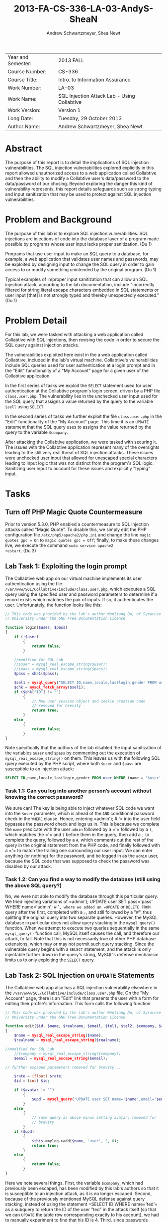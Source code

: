 #+TITLE: 2013-FA-CS-336-LA-03-AndyS-SheaN
#+AUTHOR: Andrew Schwartzmeyer, Shea Newt
#+OPTIONS: toc:nil num:nil

| Year and Semester: | 2013 FALL                                   |
| Course Number:     | CS-336                                      |
| Course Title:      | Intro. to Information Assurance             |
| Work Number:       | LA-03                                       |
| Work Name:         | SQL Injection Attack Lab - Using Collabtive |
| Work Version:      | Version 1                                   |
| Long Date:         | Tuesday, 29 October 2013                    |
| Author Name:       | Andrew Schwartzmeyer, Shea Newt             |

* Abstract

The purpose of this report is to detail the implications of SQL
injection vulnerabilities. The SQL injection vulnerabilities explored
explicitly in this report allowed unauthorized access to a web
application called Collabtive and then the ability to modify a
Collabtive user's data/password to the data/password of our
chosing. Beyond exploring the danger this kind of vulnerability
represents, this report details safeguards such as strong typing and
input sanitization that may be used to protect against SQL injection
vulnerabilities.

* Problem and Background

The purpose of this lab is to explore SQL injection vulnerabilities.
SQL injections are injections of code into the database layer of a
program made possible by programs whose user input lacks proper
sanitization. (Du 1)

Programs that use user input to make an SQL query to a database, for
example, a web application that validates user names and passwords,
may be exploited by designing input to change the SQL query in order
to gain access to or modify something unintended by the original
program.  (Du 1)

Typical examples of improper input sanitization that can allow an SQL
injection attack, according to the lab documentation, include
"incorrectly filtered for string literal escape characters embedded in
SQL statements or user input [that] is not strongly typed and thereby
unexpectedly executed." (Du 1)
  
* Problem Detail

For this lab, we were tasked with attacking a web application called
Collabtive with SQL injections, then revising the code in order to
secure the SQL query against injection attacks.

The vulnerabilities exploited here exist in the a web application
called Collabtive, included in the lab's virtual machine. Collabtive's
vulnerabilities include SQL queries used for user authentication at a
login prompt and in the "Edit" functionality of a "My Account" page
for a given user of the Collabtive application.

In the first series of tasks we exploit the =SELECT= statement used
for user authentication at the Collabtive program's login screen,
driven by a PHP file =class.user.php=. The vulnerability lies in the
unchecked user input used for the SQL query that assigns a value
returned by the query to the variable =$sell= using =SELECT=.

In the second series of tasks we further exploit the file
=class.user.php= in the "Edit" functionality of the "My Account"
page. This time it is an =UPDATE= statement that the SQL query uses to
assigns the value returned by the query to the variable =$company=.

After attacking the Collabtive application, we were tasked with
securing it.  The issues with the Collabtive application represent
many of the oversights leading to the still very real threat of SQL
injection attacks.  These issues were unchecked user input that
allowed for unescaped special characters leading to input logic that
was not distinct from the program's SQL logic. Sanitizing user input
to account for these issues and explicitly "typing" input.

* Tasks

** Turn off PHP Magic Quote Countermeasure

Prior to version 5.3.0, PHP enabled a countermeasure to SQL injection
attacks called "Magic Quote". To disable this, we simply edit the PHP
configuration file =/etc/php5/apache2/php.ini= and change the line
=magic quotes gpc = On= to =magic quotes gpc = Off=; finally, to make
these changes live, we execute the command =sudo service apache2
restart=. (Du 3)

** Lab Task 1: Exploiting the login prompt

The Collabtive web app on our virtual machine implements its user
authentication using the file
=/var/www/SQL/Collabtive/include/class.user.php=, which executes a SQL
query using the specified user and password parameters to determine if
a record exists which matches the pair of inputs. If so, it
authenticates the user. Unfortunately, the function looks like this:

#+BEGIN_SRC php
// This code was provided by the lab's author Wenliang Du, of Syracuse
// University under the GNU Free Documentation License

function login($user, $pass)
{
    if (!$user)
        {
            return false;
        }
  
    //modified for SQL Lab
    //$user = mysql_real_escape_string($user);
    //$pass = mysql_real_escape_string($pass);
    $pass = sha1($pass);
  
    $sel1 = mysql_query("SELECT ID,name,locale,lastlogin,gender FROM user WHERE (name =  '$user' OR email = '$user') AND pass = '$pass'");
    $chk = mysql_fetch_array($sel1);
    if ($chk["ID"] != "")
        {
            // New user session object and cookie creation code
            // removed for brevity
            return true;
        }
    else
        {
            return false;
        }
}
#+END_SRC

Note specifically that the authors of the lab disabled the input
sanitization of the variables =$user= and =$pass= by commenting out
the execution of =mysql_real_escape_string()= on them. This leaves us
with the following SQL query executed by the PHP script, where both
=$user= and =$pass= are susceptible to an injection attack:

#+BEGIN_SRC sql
SELECT ID,name,locale,lastlogin,gender FROM user WHERE (name = '$user' OR email = '$user') AND pass = '$pass'"
#+END_SRC

*** Task 1.1: Can you log into another person’s account without knowing the correct password?

We sure can! The key is being able to inject whatever SQL code we want
into the =$user= parameter, which is ahead of the =AND= conditional
password check in the =WHERE= clause. Hence, entering =​admin'); # '​=
into the user field bypasses the password check and logs us in. This
is because we complete the =name= predicate with the user =admin=
followed by a =​'​= followed by a =)=, which matches the =​'​= and =(=
before them in the query, then add a =;= to complete the query,
followed by a =#=, which comments out the rest of the query in the
original statement from the PHP code, and finally followed with a =​'​=
to match the trailing one surrounding our user input. We can enter
anything (or nothing) for the password, and be logged in as the
=admin= user, because the SQL code that was supposed to check the
password was disabled by our attack.

*** Task 1.2: Can you find a way to modify the database (still using the above SQL query?)

No, we were not able to modify the database through this particular
query. We tried injecting variations of =​admin'); UPDATE user SET
pass=​'pass' WHERE name=​'admin'; # '​=, where we added an =UPDATE= or
=DELETE FROM= query after the first, completed with a =;=, and still
followed by a "#", thus splitting the original query into two separate
queries. However, the MySQL database in particular does not allow
query stacking in the =mysql_query()= function. When we attempt to
execute two queries sequentially in the same =mysql_query()= function
call, MySQL itself causes the call, and therefore our attack, to
fail. Note that this is not necessarily true of other PHP database
extensions, which may or may not permit such query stacking. Since the
vulnerable query begins with a =SELECT= statement, and the attack is
only injectable further down in the query's string, MySQL's defense
mechanism limits us to only exploiting the =SELECT= query.

** Lab Task 2: SQL Injection on =UPDATE= Statements

The Collabtive web app also has a SQL injection vulnerability
elsewhere in the =/var/www/SQL/Collabtive/include/class.user.php=
file. On the "My Account" page, there is an "Edit" link that presents
the user with a form for editing their profile's information. This
form calls the following function:

#+BEGIN_SRC php
// This code was provided by the lab's author Wenliang Du, of Syracuse
// University under the GNU Free Documentation License

function edit($id, $name, $realname, $email, $tel1, $tel2, $company, $zip, $gender, $url, $address1, $address2, $state, $country, $tags, $locale, $avatar = "", $rate = 0.0)
{
    $name = mysql_real_escape_string($name);
    $realname = mysql_real_escape_string($realname);

//modified for SQL Lab
    //$company = mysql_real_escape_string($company);
    $email = mysql_real_escape_string($email);

// further escaped parameters removed for brevity...

    $rate = (float) $rate;
    $id = (int) $id;

    if ($avatar != "")
        {
            $upd = mysql_query("UPDATE user SET name='$name',email='$email', tel1='$tel1', tel2='$tel2', company='$company',zip='$zip',gender='$gender',url='$url',adress='$address1',adress2='$address2',state='$state',country='$country',tags='$tags',locale='$locale', avatar='$avatar', rate='$rate' WHERE ID = $id");
        }
    else
        {
            // same query as above minus setting avatar; removed for
            // brevity
        }
    if ($upd)
        {
            $this->mylog->add($name, 'user', 2, 0);
            return true;
        }
    else
        {
            return false;
        }
}
#+END_SRC

Here we note several things. First, the variable =$company=, which had
previously been escaped, has been modified by this lab's authors so
that it is susceptible to an injection attack, as it is no longer
escaped. Second, because of the previously mentioned MySQL defense
against query stacking, instead of using the statement =​SELECT ID
WHERE name=​'ted'​= as a subquery to return the ID of the user "ted" in
the attack itself (so that we can =UPDATE= the table row corresponding
exactly to his account), we had to manually experiment to find that
his ID is 4. Third, since passwords should never be stored as
plaintext, we had to further inspect the source code of the web
application to determine that it is using an unsalted SHA1 hash of the
password to represent it somewhat securely in the database. Thus, to
set the password to 'pass', since we could not call the PHP =sha1()=
function within the query, we had to manually hash the string 'pass',
to obtain the SHA1 hash of '9d4e1e23bd5b727046a9e3b4b7db57bd8d6ee684'.

Combining this information with that learned from our previous attack
(such as matching quotes where needed, and commenting out parts of a
query we wish to overwrite), we were able to develop a successful
attack, with these steps:

1. Log in as a user other than ted, since we want to change his
   password without his permission
2. Navigate to "My account" and click "Edit" to bring up the
   vulnerable form
3. Replace the user's name in the form with 'ted' (so that the attack retains his name in the database)
4. Type the following query into the vulnerable "company" field: =​', `pass` = '9d4e1e23bd5b727046a9e3b4b7db57bd8d6ee684' WHERE ID = 4 # '​=
5. Log out of the current user
6. Enjoy successfully logging into ted's account with the password
   'pass'

** Lab Task 3: Countermeasures
*** Magic Quotes

Re-enabling magic quotes by setting it to "On" in the file
=/etc/php5/apache2/php.ini= (in the same manner that we originally
used to turn it off) successfully prevents our SQL injection attacks:
we were unable to replicate the login prompt exploit, nor the edit
user form exploit. This is because it "magically" (read:
automatically) escapes any single quote ('), double quote ("),
backslash (\), or null characters found in an input string. Although
an effective countermeasure against our attacks, it has its
drawbacks. Most notably, since magic quotes may or may not be enabled
on any particular server, developers of PHP applications must include
a check of this setting, and incorporate logic to handle both cases,
lest their application not be portable to different
environments. Additionally, magic quotes introduces performance
penalties by escaping every input string (not just those used for user
input), and can cause programming headaches when some data is not
supposed to be escaped, but is regardless. For at least these reasons,
magic quotes was deprecated in PHP version 5.3.0, and will not exist in
PHP 6.

*** =mysql_real_escape_string()=

As noted above, the SQL injection attacks were made viable
specifically because of alterations made to the code by the lab's
authors. Below we present the fixed code that properly uses
=mysql_real_escape_string()= on all user inputs. Both these functions
come from =/var/www/SQL/Collabtive/include/class.user.php=.

The =mysql_real_escape_string()= function will escape these
characters, ~\x00, \n, \r, \, ', " and \x1a~, by prepending them with
a backslash (\) in the string it returns. By including code similar to
=$input = mysql_real_escape_string($input)= for all variables that
hold user input, such input will be properly escaped and, when passed
into a SQL query, not cause said query to be susceptible to the
attacks outlined in this lab. However, this function was deprecated as
of PHP version 5.5.0, and should be replaced with prepared statements.

#+BEGIN_SRC php
// This code was provided by the lab's author Wenliang Du, of Syracuse
// University under the GNU Free Documentation License

function login($user, $pass)
{
    if (!$user)
        {
            return false;
        }
  
    // modification fixed
    $user = mysql_real_escape_string($user);
    $pass = mysql_real_escape_string($pass);
    $pass = sha1($pass);
  
    $sel1 = mysql_query("SELECT ID,name,locale,lastlogin,gender FROM user WHERE (name =  '$user' OR email = '$user') AND pass = '$pass'");
    $chk = mysql_fetch_array($sel1);
    if ($chk["ID"] != "")
        {
            // New user session object and cookie creation code
            // removed for brevity
            return true;
        }
    else
        {
            return false;
        }
}
#+END_SRC

#+BEGIN_SRC php
function edit($id, $name, $realname, $email, $tel1, $tel2, $company, $zip, $gender, $url, $address1, $address2, $state, $country, $tags, $locale, $avatar = "", $rate = 0.0)
{
    $name = mysql_real_escape_string($name);
    $realname = mysql_real_escape_string($realname);

// modification fixed
    $company = mysql_real_escape_string($company);
    $email = mysql_real_escape_string($email);

    // further escaped parameters removed for brevity...

    $rate = (float) $rate;
    $id = (int) $id;

    if ($avatar != "")
        {
            $upd = mysql_query("UPDATE user SET name='$name',email='$email', tel1='$tel1', tel2='$tel2', company='$company',zip='$zip',gender='$gender',url='$url',adress='$address1',adress2='$address2',state='$state',country='$country',tags='$tags',locale='$locale',avatar='$avatar',rate='$rate' WHERE ID = $id");
        }
    else
        {
            // same query as above minus setting avatar; removed for
            // brevity
        }
    if ($upd)
        {
            $this->mylog->add($name, 'user', 2, 0);
            return true;
        }
    else
        {
            return false;
        }
}
#+END_SRC

*** Prepare Statement

The modern technique to preventing SQL injection attacks is the use of
prepared statements, which allow a developer to separate SQL logic
from user input logic. With this separation, user input types can be
explicitly specified, making them strongly typed as far as the
database is concerned. This process is somewhat similar to a format
string in other languages.

1. The first step is to "prepare" the SQL query itself, which is done
   by sending a fully constructed SQL query to the database via the
   =$stmt = $db->prepare($query)= function (where =$db= is the
   database connection). Within the prepared query, possible user
   inputs are declared using a question mark =​input=​?​=.
2. The next step is to bind those specified parameters, using
   =bind_param("si", $string, $int)=, which declares the type (string
   and int) for the list of parameters (=$string, $int=) present in
   the prepared query.
3. With the parameters bound, next the developer must call
   =$stmt->execute()=, to execute the prepared query.
4. To retrieve the results of the query, they must also be bound:
   =$stmt->bind_result($output_1, $output_2, ..., $output_n)=, where
   the bound variables match the data expected to be returned from the
   query.
5. Finally, actually getting the query's results requires calling
   =$results=$stmt->fetch()=.

#+BEGIN_SRC php
// This code was provided by the lab's author Wenliang Du, of Syracuse
// University under the GNU Free Documentation License

function login($user, $pass)
{
    if (!$user)
        {
            return false;
        }
  
    // using prepared statements

    // note that $conn is instantiated in the datenbank class found in
    // ./class.datenbank.php. this may need to be passed in, but we
    // will assume we have access to it for the sake of brevity

    $stmt = $conn->prepare("SELECT ID,name,locale,lastlogin,gender FROM user WHERE (name=? OR email=?) AND pass=?");
    $stmt->bind_param("sss", $user, $user, sha1($pass));
    $stmt->execute();
    $stmt->bind_result($bind_ID, $bind_name, $bind_locale, $bind_lastlogin, $bind_gender);
    $chk = $stmt->fetch();
    if ($bind_ID != "")
        {
            // New user session object and cookie creation code
            // removed for brevity
            return true;
        }
    else
        {
            return false;
        }
}
#+END_SRC

#+BEGIN_SRC php
// This code was provided by the lab's author Wenliang Du, of Syracuse
// University under the GNU Free Documentation License

function edit($id, $name, $realname, $email, $tel1, $tel2, $company, $zip, $gender, $url, $address1, $address2, $state, $country, $tags, $locale, $avatar = "", $rate = 0.0)
{
    // the bind_param() function wants a double, not float, though
    // they are the same internally
    $rate = (double) $rate;
    $id = (int) $id;

    if ($avatar != "")
        {
            // again, $conn is instaniated in the datenbank class, and
            // may need to be passed, but we are assuming we have
            // access to it for the sake of brevity

            // note that the app uses zip as a string, does not use
            // realname although it is passed, and the columns adress
            // and adress2 are mispelled

            $stmt = $conn->prepare("UPDATE user SET name=?, email=?, tel1=?, tel2=?, company=?, zip=?, gender=?, url=?, adress=?, adress2=?, state=?, country=?, tags=?, locale=?, avatar=? rate=? WHERE ID = ?");
            $stmt->bind_param("sssssssssssssssdi", $name, $email, $tel1, $tel2, $company, $zip, $gender, $url, $address1, $address2, $state, $country, $tags, $locale, $avatar, $rate, $id);
            $upd = $stmt->execute();
        }
    else
        {
            $stmt = $conn->prepare("UPDATE user SET name=?, email=?, tel1=?, tel2=?, company=?, zip=?, gender=?, url=?, adress=?, adress2=?, state=?, country=?, tags=?, locale=?, rate=? WHERE ID = ?");
            $stmt->bind_param("ssssssssssssssdi", $name, $email, $tel1, $tel2, $company, $zip, $gender, $url, $address1, $address2, $state, $country, $tags, $locale, $rate, $id);
            $upd = $stmt->execute();
        }
    if ($upd)
        {
            $this->mylog->add($name, 'user', 2, 0);
            return true;
        }
    else
        {
            return false;
        }
}
#+END_SRC

* Code

Detailed in Tasks Section  

* Answers

Detailed in Tasks Section

* References

Du, Wenliang. 2006-2013. "SQL Injection Attack Lab - Using
Collabtive". http://www.cis.syr.edu/~wedu/seed/Labs/Web/SQL_Injection_Collabtive/
